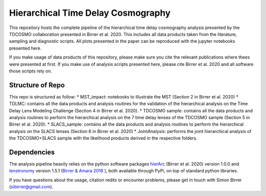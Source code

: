 ===================================
Hierarchical Time Delay Cosmography
===================================

.. image:: Figures/result_joint.png


This repository hosts the complete pipeline of the hierarchical time delay cosmography analysis presented by the TDCOSMO collaboration presented in Birrer et al. 2020. This includes all data products taken from the literature, sampling and diagnostic scripts. All plots presented in the paper can be reproduced with the jupyter notebooks presented here.

If you make usage of data products of this repository, please make sure you cite the relevant publications where thees were presented at first. If you make use of analysis scripts presented here, please cite Birrer et al. 2020 and all software those scripts rely on.


Structure of Repo
-----------------
This repo is structured as follow:
* MST_impact: notebooks to illustrate the MST (Section 2 in Birrer et al. 2020)
* TDLMC: contains all the data products and analysis routines for the validation of the hierarchical analysis on the Time Delay Lens Modeling Challenge (Section 4 in Birrer et al. 2020).
* TDCOSMO sample: contains all the data products and analysis routines to perform the hierarchical analysis on the 7 time delay lenses of the TDCOSMO sample (Section 5 in Birrer et al. 2020).
* SLACS_sample: contains all the data products and analysis routines to perform the hierarchical analysis on the SLACS lenses (Section 6 in Birrer et al. 2020)
* JointAnalysis: performs the joint hierarchical analysis of the TDCOSMO+SLACS sample with the likelihood products derived in the respective folders.

Dependencies
------------

The analysis pipeline heavily relies on the python software packages `hierArc <https://github.com/sibirrer/hierArc>`_ (Birrer et al. 2020) version 1.0.0 and `lenstronomy <https://github.com/sibirrer/lenstronomy>`_ version 1.5.1 
(`Birrer & Amara 2018 <https://arxiv.org/abs/1803.09746v1>`_ ), both available through PyPi, on top of standard python libraries.



If you have questions about the usage, citation redits or encounter problems, please get in touch with Simon Birrer (sibirrer@gmail.com).
